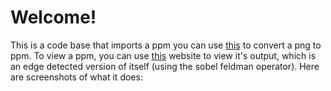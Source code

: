 * Welcome!
This is a code base that imports a ppm you can use [[https://www.online-utility.org/image/convert/to/PPM][this]] to convert a png to ppm. To view a ppm, you can use [[https://www.cs.rhodes.edu/welshc/COMP141_F16/ppmReader.html][this]] website to view it's output, which is an edge detected version of itself (using the sobel feldman operator). Here are screenshots of what it does:
[[file:/input-ss.png]]

